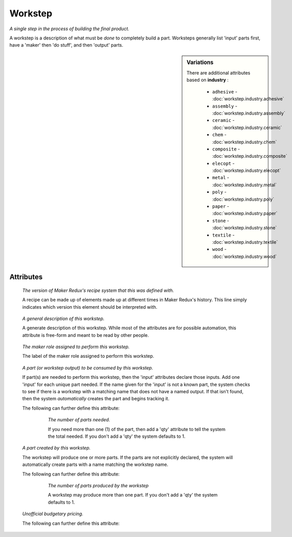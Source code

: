 Workstep
========

.. raw:: html

    <pre><b>workstep</b> <i>label</i></pre>

..

*A single step in the process of building the final product.*

A workstep is a description of what must be *done* to completely build a part. Worksteps generally list 'input' parts first, have a 'maker' then 'do stuff', and then 'output' parts.

.. sidebar:: Variations
   
   There are additional attributes based on **industry** :
   
     * ``adhesive`` - :doc:`workstep.industry.adhesive`
     * ``assembly`` - :doc:`workstep.industry.assembly`
     * ``ceramic`` - :doc:`workstep.industry.ceramic`
     * ``chem`` - :doc:`workstep.industry.chem`
     * ``composite`` - :doc:`workstep.industry.composite`
     * ``elecopt`` - :doc:`workstep.industry.elecopt`
     * ``metal`` - :doc:`workstep.industry.metal`
     * ``poly`` - :doc:`workstep.industry.poly`
     * ``paper`` - :doc:`workstep.industry.paper`
     * ``stone`` - :doc:`workstep.industry.stone`
     * ``textile`` - :doc:`workstep.industry.textile`
     * ``wood`` - :doc:`workstep.industry.wood`
   

''''''''''
Attributes
''''''''''

.. raw:: html

    <pre><b>version</b> <i>string</i></pre>

..

    *The version of Maker Redux's recipe system that this was defined with.*
    
    A recipe can be made up of elements made up at different times in Maker Redux's history. This line simply indicates which version this element should be interpreted with.
    
    
.. raw:: html

    <pre><b>description</b> <i>string</i></pre>

..

    *A general description of this workstep.*
    
    A generate description of this workstep. While most of the attributes are for possible automation, this attribute is free-form and meant to be read by other people.
    
    
.. raw:: html

    <pre><b>maker</b> <i>label</i></pre>

..

    *The maker role assigned to perform this workstep.*
    
    The label of the maker role assigned to perform this workstep.
    
    
.. raw:: html

    <pre><b>input</b> <i>label</i></pre>

..

    *A part (or workstep output) to be consumed by this workstep.*
    
    If part(s) are needed to perform this workstep, then the 'input' attributes declare those inputs. Add one 'input' for each unique part needed. If the name given for the 'input' is not a known part, the system checks to see if there is a workstep with a matching name that does not have a named output. If that isn't found, then the system *automatically* creates the part and begins tracking it.
    
    The following can further define this attribute:
    
        .. raw:: html
        
            <pre><b>qty</b> <i>integer</i></pre>
        
        ..
        
            *The number of parts needed.*
            
            If you need more than one (1) of the part, then add a 'qty' attribute to tell the system the total needed. If you don't add a 'qty' the system defaults to 1.
            
            
    
    
.. raw:: html

    <pre><b>output</b> <i>label</i></pre>

..

    *A part created by this workstep.*
    
    The workstep will produce one or more parts.  If the parts are not explicitly declared, the system will automatically create parts with a name matching the workstep name.
    
    The following can further define this attribute:
    
        .. raw:: html
        
            <pre><b>final</b> <i>boolean</i></pre>
        
        ..
        
            
        .. raw:: html
        
            <pre><b>qty</b> <i>integer</i></pre>
        
        ..
        
            *The number of parts produced by the workstep*
            
            A workstep may produce more than one part.  If you don't add a 'qty' the system defaults to 1.
            
            
    
    
.. raw:: html

    <pre><b>instructions</b> <i>string</i></pre>

..

    
.. raw:: html

    <pre><b>pre_event_timer</b> <i>duration</i></pre>

..

    
.. raw:: html

    <pre><b>post_event_timer</b> <i>duration</i></pre>

..

    
.. raw:: html

    <pre><b>repeat</b> <i>qty</i></pre>

..

    
.. raw:: html

    <pre><b>estimates</b></pre>

..

    *Unofficial budgetary pricing.*
    
    The following can further define this attribute:
    
        .. raw:: html
        
            <pre><b>prototype_price</b> <i>price</i></pre>
        
        ..
        
            
        .. raw:: html
        
            <pre><b>prototype_time</b> <i>duration</i></pre>
        
        ..
        
            
        .. raw:: html
        
            <pre><b>pilot_price</b> <i>price</i></pre>
        
        ..
        
            
        .. raw:: html
        
            <pre><b>pilot_time</b> <i>duration</i></pre>
        
        ..
        
            
        .. raw:: html
        
            <pre><b>production_price</b> <i>price</i></pre>
        
        ..
        
            
        .. raw:: html
        
            <pre><b>production_time</b> <i>duration</i></pre>
        
        ..
        
            
    
    
.. raw:: html

    <pre><b>industry</b> <i>label</i></pre>

..

    
.. raw:: html

    <pre><b>function</b> <i>label</i></pre>

..

    
.. raw:: html

    <pre><b>industry</b> <i>label</i></pre>

..

    
